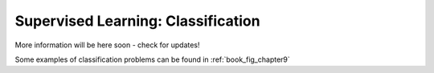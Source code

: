.. _astroML_classification

Supervised Learning: Classification
===================================
More information will be here soon - check for updates!

Some examples of classification problems can be found in
:ref:`book_fig_chapter9`
